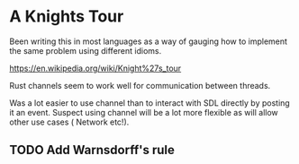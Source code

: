

* A Knights Tour

  Been writing this in most languages as a way of gauging how to
  implement the same problem using different idioms.

  https://en.wikipedia.org/wiki/Knight%27s_tour

  Rust channels seem to work well for communication between threads.

  Was a lot easier to use channel than to interact with SDL directly
  by posting it an event. Suspect using channel will be a lot more
  flexible as will allow other use cases ( Network etc!).

** TODO Add Warnsdorff's rule
